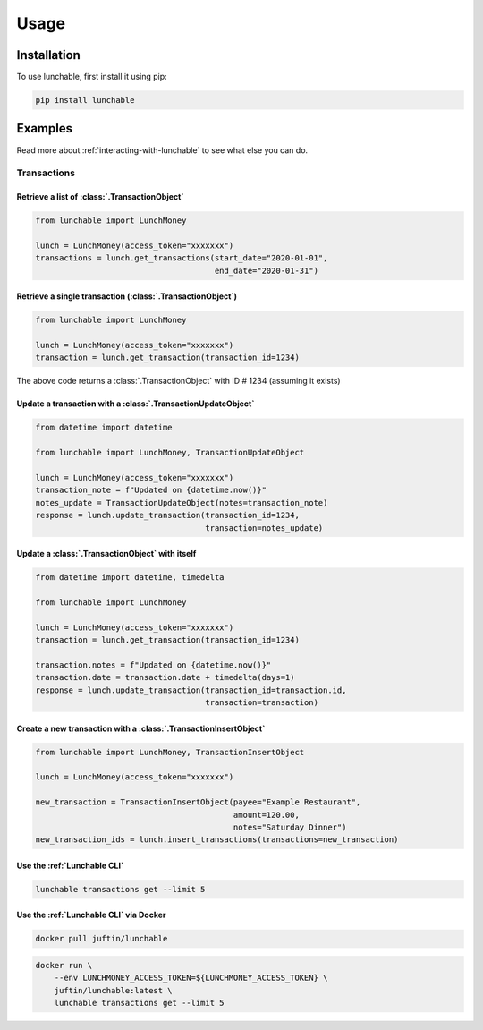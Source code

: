 ##################
Usage
##################

******************
Installation
******************

To use lunchable, first install it using pip:

.. code-block:: console

    pip install lunchable

******************
Examples
******************

Read more about :ref:`interacting-with-lunchable` to see what
else you can do.

Transactions
==================

Retrieve a list of :class:`.TransactionObject`
----------------------------------------------------------------------

.. code-block:: python

    from lunchable import LunchMoney

    lunch = LunchMoney(access_token="xxxxxxx")
    transactions = lunch.get_transactions(start_date="2020-01-01",
                                          end_date="2020-01-31")


Retrieve a single transaction (:class:`.TransactionObject`)
----------------------------------------------------------------------

.. code-block:: python

    from lunchable import LunchMoney

    lunch = LunchMoney(access_token="xxxxxxx")
    transaction = lunch.get_transaction(transaction_id=1234)


The above code returns a :class:`.TransactionObject` with ID # 1234 (assuming it exists)

Update a transaction with a :class:`.TransactionUpdateObject`
----------------------------------------------------------------------

.. code-block:: python

    from datetime import datetime

    from lunchable import LunchMoney, TransactionUpdateObject

    lunch = LunchMoney(access_token="xxxxxxx")
    transaction_note = f"Updated on {datetime.now()}"
    notes_update = TransactionUpdateObject(notes=transaction_note)
    response = lunch.update_transaction(transaction_id=1234,
                                        transaction=notes_update)

Update a :class:`.TransactionObject` with itself
----------------------------------------------------------------------

.. code-block:: python

    from datetime import datetime, timedelta

    from lunchable import LunchMoney

    lunch = LunchMoney(access_token="xxxxxxx")
    transaction = lunch.get_transaction(transaction_id=1234)

    transaction.notes = f"Updated on {datetime.now()}"
    transaction.date = transaction.date + timedelta(days=1)
    response = lunch.update_transaction(transaction_id=transaction.id,
                                        transaction=transaction)

Create a new transaction with a :class:`.TransactionInsertObject`
----------------------------------------------------------------------

.. code-block:: python

    from lunchable import LunchMoney, TransactionInsertObject

    lunch = LunchMoney(access_token="xxxxxxx")

    new_transaction = TransactionInsertObject(payee="Example Restaurant",
                                              amount=120.00,
                                              notes="Saturday Dinner")
    new_transaction_ids = lunch.insert_transactions(transactions=new_transaction)

Use the :ref:`Lunchable CLI`
----------------------------

.. code-block:: console

    lunchable transactions get --limit 5

Use the :ref:`Lunchable CLI` via Docker
---------------------------------------

.. code-block:: console

    docker pull juftin/lunchable

.. code-block:: console

    docker run \
        --env LUNCHMONEY_ACCESS_TOKEN=${LUNCHMONEY_ACCESS_TOKEN} \
        juftin/lunchable:latest \
        lunchable transactions get --limit 5

